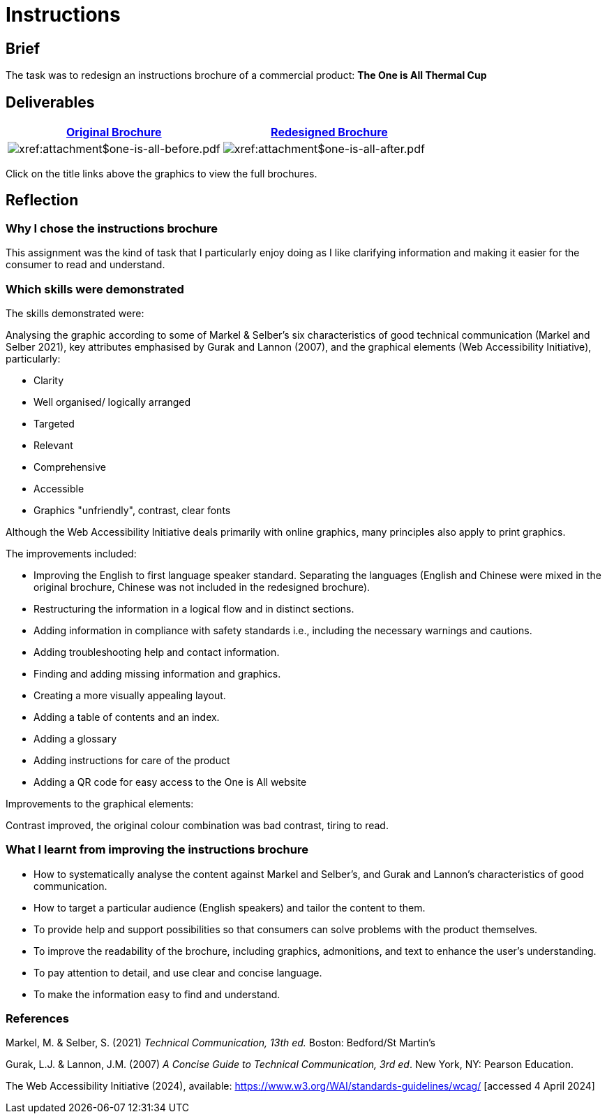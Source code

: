 :doctitle: Instructions

==  Brief

The task was to redesign an instructions brochure of a commercial product: *The One is All Thermal Cup*

== Deliverables

|===
|xref:attachment$one-is-all-before.pdf[Original Brochure] |xref:attachment$one-is-all-after.pdf[Redesigned Brochure]

a|image:one-all-before.png[xref:attachment$one-is-all-before.pdf]
a|image:one-all-after.png[xref:attachment$one-is-all-after.pdf]

|===


Click on the title links above the graphics to view the full brochures.

== Reflection

=== Why I chose the instructions brochure

This assignment was the kind of task that I particularly enjoy doing as I like clarifying information and making it easier for the consumer to read and understand.

=== Which skills were demonstrated

The skills demonstrated were:

Analysing the graphic according to some of Markel & Selber's six characteristics of good technical communication (Markel and Selber 2021), key attributes emphasised by Gurak and Lannon (2007), and the graphical elements (Web Accessibility Initiative), particularly:

* Clarity
* Well organised/ logically arranged
* Targeted
* Relevant
* Comprehensive
* Accessible
* Graphics "unfriendly", contrast, clear fonts

Although the Web Accessibility Initiative deals primarily with online graphics, many principles also apply to print graphics.

The improvements included:

* Improving the English to first language speaker standard. Separating the languages (English and Chinese were mixed in the original brochure, Chinese was not included in the redesigned brochure).

* Restructuring the information in a logical flow and in distinct sections.

* Adding information in compliance with safety standards i.e., including the necessary warnings and cautions.

* Adding troubleshooting help and contact information.

* Finding and adding missing information and graphics.

* Creating a more visually appealing layout.

* Adding a table of contents and an index.

* Adding a glossary

* Adding instructions for care of the product

* Adding a QR code for easy access to the One is All website

Improvements to the graphical elements:

Contrast improved, the original colour combination was bad contrast, tiring to read.

=== What I learnt from improving the instructions brochure

* How to systematically analyse the content against Markel and Selber's, and Gurak and Lannon's characteristics of good communication.

* How to target a particular audience (English speakers) and tailor the content to them.

* To provide help and support possibilities so that consumers can solve problems with the product themselves.

* To improve the readability of the brochure, including graphics, admonitions, and text to enhance the user's understanding.

* To pay attention to detail, and use clear and concise language.

* To make the information easy to find and understand.


=== References

Markel, M. & Selber, S. (2021) _Technical Communication, 13th ed._ Boston: Bedford/St Martin's

Gurak, L.J. & Lannon, J.M. (2007) _A Concise Guide to Technical Communication, 3rd ed_.  New York, NY: Pearson Education.

The Web Accessibility Initiative (2024), available: https://www.w3.org/WAI/standards-guidelines/wcag/ [accessed 4 April 2024]







